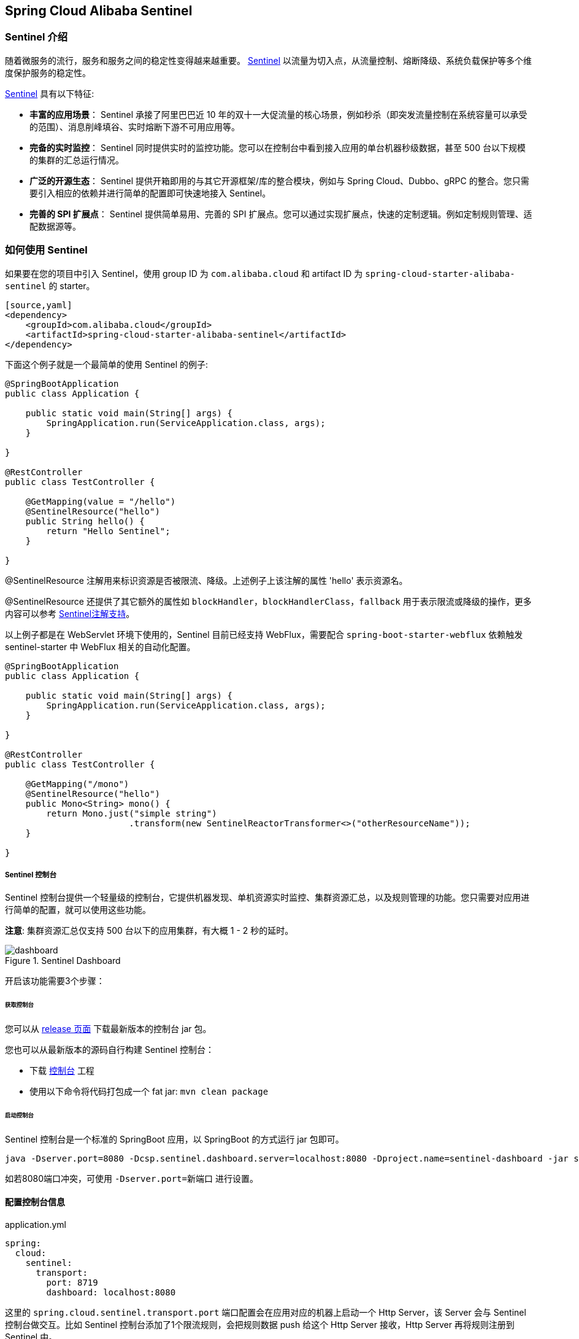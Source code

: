 == Spring Cloud Alibaba Sentinel

=== Sentinel 介绍

随着微服务的流行，服务和服务之间的稳定性变得越来越重要。 https://github.com/alibaba/Sentinel[Sentinel] 以流量为切入点，从流量控制、熔断降级、系统负载保护等多个维度保护服务的稳定性。

https://github.com/alibaba/Sentinel[Sentinel] 具有以下特征:

* *丰富的应用场景*： Sentinel 承接了阿里巴巴近 10 年的双十一大促流量的核心场景，例如秒杀（即突发流量控制在系统容量可以承受的范围）、消息削峰填谷、实时熔断下游不可用应用等。
* *完备的实时监控*： Sentinel 同时提供实时的监控功能。您可以在控制台中看到接入应用的单台机器秒级数据，甚至 500 台以下规模的集群的汇总运行情况。
* *广泛的开源生态*： Sentinel 提供开箱即用的与其它开源框架/库的整合模块，例如与 Spring Cloud、Dubbo、gRPC 的整合。您只需要引入相应的依赖并进行简单的配置即可快速地接入 Sentinel。
* *完善的 SPI 扩展点*： Sentinel 提供简单易用、完善的 SPI 扩展点。您可以通过实现扩展点，快速的定制逻辑。例如定制规则管理、适配数据源等。

=== 如何使用 Sentinel

如果要在您的项目中引入 Sentinel，使用 group ID 为 `com.alibaba.cloud` 和 artifact ID 为 `spring-cloud-starter-alibaba-sentinel` 的 starter。

```xml
[source,yaml]
<dependency>
    <groupId>com.alibaba.cloud</groupId>
    <artifactId>spring-cloud-starter-alibaba-sentinel</artifactId>
</dependency>
```

下面这个例子就是一个最简单的使用 Sentinel 的例子:

```java
@SpringBootApplication
public class Application {

    public static void main(String[] args) {
        SpringApplication.run(ServiceApplication.class, args);
    }

}

@RestController
public class TestController {

    @GetMapping(value = "/hello")
    @SentinelResource("hello")
    public String hello() {
        return "Hello Sentinel";
    }

}
```

@SentinelResource 注解用来标识资源是否被限流、降级。上述例子上该注解的属性 'hello' 表示资源名。

@SentinelResource 还提供了其它额外的属性如 `blockHandler`，`blockHandlerClass`，`fallback` 用于表示限流或降级的操作，更多内容可以参考 https://github.com/alibaba/Sentinel/wiki/%E6%B3%A8%E8%A7%A3%E6%94%AF%E6%8C%81[Sentinel注解支持]。

以上例子都是在 WebServlet 环境下使用的，Sentinel 目前已经支持 WebFlux，需要配合 `spring-boot-starter-webflux` 依赖触发 sentinel-starter 中 WebFlux 相关的自动化配置。

```java
@SpringBootApplication
public class Application {

    public static void main(String[] args) {
        SpringApplication.run(ServiceApplication.class, args);
    }

}

@RestController
public class TestController {

    @GetMapping("/mono")
    @SentinelResource("hello")
    public Mono<String> mono() {
	return Mono.just("simple string")
			.transform(new SentinelReactorTransformer<>("otherResourceName"));
    }

}
```

===== Sentinel 控制台

Sentinel 控制台提供一个轻量级的控制台，它提供机器发现、单机资源实时监控、集群资源汇总，以及规则管理的功能。您只需要对应用进行简单的配置，就可以使用这些功能。

*注意*: 集群资源汇总仅支持 500 台以下的应用集群，有大概 1 - 2 秒的延时。

.Sentinel Dashboard
image::https://github.com/alibaba/Sentinel/wiki/image/dashboard.png[]

开启该功能需要3个步骤：

====== 获取控制台

您可以从 https://github.com/alibaba/Sentinel/releases[release 页面] 下载最新版本的控制台 jar 包。

您也可以从最新版本的源码自行构建 Sentinel 控制台：

* 下载 https://github.com/alibaba/Sentinel/tree/master/sentinel-dashboard[控制台] 工程
* 使用以下命令将代码打包成一个 fat jar: `mvn clean package`


====== 启动控制台

Sentinel 控制台是一个标准的 SpringBoot 应用，以 SpringBoot 的方式运行 jar 包即可。

```shell
java -Dserver.port=8080 -Dcsp.sentinel.dashboard.server=localhost:8080 -Dproject.name=sentinel-dashboard -jar sentinel-dashboard.jar
```

如若8080端口冲突，可使用 `-Dserver.port=新端口` 进行设置。

==== 配置控制台信息

.application.yml
----
spring:
  cloud:
    sentinel:
      transport:
        port: 8719
        dashboard: localhost:8080
----

这里的 `spring.cloud.sentinel.transport.port` 端口配置会在应用对应的机器上启动一个 Http Server，该 Server 会与 Sentinel 控制台做交互。比如 Sentinel 控制台添加了1个限流规则，会把规则数据 push 给这个 Http Server 接收，Http Server 再将规则注册到 Sentinel 中。

更多 Sentinel 控制台的使用及问题参考： https://github.com/alibaba/Sentinel/wiki/%E6%8E%A7%E5%88%B6%E5%8F%B0[Sentinel控制台]

=== OpenFeign 支持

Sentinel 适配了 https://github.com/OpenFeign/feign[OpenFeign] 组件。如果想使用，除了引入 `sentinel-starter` 的依赖外还需要 2 个步骤：

* 配置文件打开 sentinel 对 feign 的支持：`feign.sentinel.enabled=true`
* 加入 `openfeign starter` 依赖使 `sentinel starter` 中的自动化配置类生效：
```xml
<dependency>
    <groupId>org.springframework.cloud</groupId>
    <artifactId>spring-cloud-starter-openfeign</artifactId>
</dependency>
```

这是一个 `FeignClient` 的简单使用示例：

```java
@FeignClient(name = "service-provider", fallback = EchoServiceFallback.class, configuration = FeignConfiguration.class)
public interface EchoService {
    @GetMapping(value = "/echo/{str}")
    String echo(@PathVariable("str") String str);
}

class FeignConfiguration {
    @Bean
    public EchoServiceFallback echoServiceFallback() {
        return new EchoServiceFallback();
    }
}

class EchoServiceFallback implements EchoService {
    @Override
    public String echo(@PathVariable("str") String str) {
        return "echo fallback";
    }
}
```

NOTE: Feign 对应的接口中的资源名策略定义：httpmethod:protocol://requesturl。`@FeignClient` 注解中的所有属性，Sentinel 都做了兼容。

`EchoService` 接口中方法 `echo` 对应的资源名为 `GET:http://service-provider/echo/{str}`。

=== RestTemplate 支持

Spring Cloud Alibaba Sentinel 支持对 `RestTemplate` 的服务调用使用 Sentinel 进行保护，在构造 `RestTemplate` bean的时候需要加上 `@SentinelRestTemplate` 注解。

```java
@Bean
@SentinelRestTemplate(blockHandler = "handleException", blockHandlerClass = ExceptionUtil.class)
public RestTemplate restTemplate() {
    return new RestTemplate();
}
```

`@SentinelRestTemplate` 注解的属性支持限流(`blockHandler`, `blockHandlerClass`)和降级(`fallback`, `fallbackClass`)的处理。

其中 `blockHandler` 或 `fallback` 属性对应的方法必须是对应 `blockHandlerClass` 或 `fallbackClass` 属性中的静态方法。

该方法的参数跟返回值跟 `org.springframework.http.client.ClientHttpRequestInterceptor#interceptor` 方法一致，其中参数多出了一个 `BlockException` 参数用于获取 Sentinel 捕获的异常。

比如上述 `@SentinelRestTemplate` 注解中 `ExceptionUtil` 的 `handleException` 属性对应的方法声明如下：

```java
public class ExceptionUtil {
    public static ClientHttpResponse handleException(HttpRequest request, byte[] body, ClientHttpRequestExecution execution, BlockException exception) {
        ...
    }
}
```

NOTE: 应用启动的时候会检查 `@SentinelRestTemplate` 注解对应的限流或降级方法是否存在，如不存在会抛出异常

`@SentinelRestTemplate` 注解的限流(`blockHandler`, `blockHandlerClass`)和降级(`fallback`, `fallbackClass`)属性不强制填写。

当使用 `RestTemplate` 调用被 Sentinel 熔断后，会返回 `RestTemplate request block by sentinel` 信息，或者也可以编写对应的方法自行处理返回信息。这里提供了 `SentinelClientHttpResponse` 用于构造返回信息。

Sentinel RestTemplate 限流的资源规则提供两种粒度：

* `httpmethod:schema://host:port/path`：协议、主机、端口和路径

* `httpmethod:schema://host:port`：协议、主机和端口

NOTE: 以 `https://www.taobao.com/test` 这个 url 并使用 GET 方法为例。对应的资源名有两种粒度，分别是 `GET:https://www.taobao.com` 以及 `GET:https://www.taobao.com/test`

=== 动态数据源支持

`SentinelProperties` 内部提供了 `TreeMap` 类型的 `datasource` 属性用于配置数据源信息。

比如配置 4 个数据源：

[source,properties]
----
spring.cloud.sentinel.datasource.ds1.file.file=classpath: degraderule.json
spring.cloud.sentinel.datasource.ds1.file.rule-type=flow

#spring.cloud.sentinel.datasource.ds1.file.file=classpath: flowrule.json
#spring.cloud.sentinel.datasource.ds1.file.data-type=custom
#spring.cloud.sentinel.datasource.ds1.file.converter-class=org.springframework.cloud.alibaba.cloud.examples.JsonFlowRuleListConverter
#spring.cloud.sentinel.datasource.ds1.file.rule-type=flow

spring.cloud.sentinel.datasource.ds2.nacos.server-addr=localhost:8848
spring.cloud.sentinel.datasource.ds2.nacos.data-id=sentinel
spring.cloud.sentinel.datasource.ds2.nacos.group-id=DEFAULT_GROUP
spring.cloud.sentinel.datasource.ds2.nacos.data-type=json
spring.cloud.sentinel.datasource.ds2.nacos.rule-type=degrade

spring.cloud.sentinel.datasource.ds3.zk.path = /Sentinel-Demo/SYSTEM-CODE-DEMO-FLOW
spring.cloud.sentinel.datasource.ds3.zk.server-addr = localhost:2181
spring.cloud.sentinel.datasource.ds3.zk.rule-type=authority

spring.cloud.sentinel.datasource.ds4.apollo.namespace-name = application
spring.cloud.sentinel.datasource.ds4.apollo.flow-rules-key = sentinel
spring.cloud.sentinel.datasource.ds4.apollo.default-flow-rule-value = test
spring.cloud.sentinel.datasource.ds4.apollo.rule-type=param-flow
----

这种配置方式参考了 Spring Cloud Stream Binder 的配置，内部使用了 `TreeMap` 进行存储，comparator 为 `String.CASE_INSENSITIVE_ORDER` 。

NOTE: d1, ds2, ds3, ds4 是 `ReadableDataSource` 的名字，可随意编写。后面的 `file` ，`zk` ，`nacos` , `apollo` 就是对应具体的数据源。 它们后面的配置就是这些具体数据源各自的配置。

每种数据源都有两个共同的配置项： `data-type`、 `converter-class` 以及 `rule-type`。

`data-type` 配置项表示 `Converter` 类型，Spring Cloud Alibaba Sentinel 默认提供两种内置的值，分别是 `json` 和 `xml` (不填默认是json)。 如果不想使用内置的 `json` 或 `xml` 这两种 `Converter`，可以填写 `custom` 表示自定义 `Converter`，然后再配置 `converter-class` 配置项，该配置项需要写类的全路径名(比如 `spring.cloud.sentinel.datasource.ds1.file.converter-class=org.springframework.cloud.alibaba.cloud.examples.JsonFlowRuleListConverter`)。

`rule-type` 配置表示该数据源中的规则属于哪种类型的规则(`flow`，`degrade`，`authority`，`system`, `param-flow`, `gw-flow`, `gw-api-group`)。

NOTE: 当某个数据源规则信息加载失败的情况下，不会影响应用的启动，会在日志中打印出错误信息。

NOTE: 默认情况下，xml 格式是不支持的。需要添加 `jackson-dataformat-xml` 依赖后才会自动生效。

关于 Sentinel 动态数据源的实现原理，参考： https://github.com/alibaba/Sentinel/wiki/%E5%8A%A8%E6%80%81%E8%A7%84%E5%88%99%E6%89%A9%E5%B1%95[动态规则扩展]

=== Zuul 支持

https://github.com/alibaba/Sentinel/wiki/%E7%BD%91%E5%85%B3%E9%99%90%E6%B5%81[参考 Sentinel 网关限流]

若想跟 Sentinel Starter 配合使用，需要加上 `spring-cloud-alibaba-sentinel-gateway` 依赖，同时需要添加 `spring-cloud-starter-netflix-zuul` 依赖来让 `spring-cloud-alibaba-sentinel-gateway` 模块里的 Zuul 自动化配置类生效：

```xml
<dependency>
    <groupId>com.alibaba.cloud</groupId>
    <artifactId>spring-cloud-starter-alibaba-sentinel</artifactId>
</dependency>

<dependency>
    <groupId>com.alibaba.cloud</groupId>
    <artifactId>spring-cloud-alibaba-sentinel-gateway</artifactId>
</dependency>

<dependency>
    <groupId>org.springframework.cloud</groupId>
    <artifactId>spring-cloud-starter-netflix-zuul</artifactId>
</dependency>
```

=== Spring Cloud Gateway 支持

https://github.com/alibaba/Sentinel/wiki/%E7%BD%91%E5%85%B3%E9%99%90%E6%B5%81[参考 Sentinel 网关限流]

若想跟 Sentinel Starter 配合使用，需要加上 `spring-cloud-alibaba-sentinel-gateway` 依赖，同时需要添加 `spring-cloud-starter-gateway` 依赖来让 `spring-cloud-alibaba-sentinel-gateway` 模块里的 Spring Cloud Gateway 自动化配置类生效：

```xml
<dependency>
    <groupId>com.alibaba.cloud</groupId>
    <artifactId>spring-cloud-starter-alibaba-sentinel</artifactId>
</dependency>

<dependency>
    <groupId>com.alibaba.cloud</groupId>
    <artifactId>spring-cloud-alibaba-sentinel-gateway</artifactId>
</dependency>

<dependency>
    <groupId>org.springframework.cloud</groupId>
    <artifactId>spring-cloud-starter-gateway</artifactId>
</dependency>
```

=== Sentinel 对外暴露的 Endpoint

Sentinel 内部提供了一个 Endpoint, 对应的 endpoint id 为 `sentinel`。

Endpoint 暴露的 json 中包含了多种属性:

1. appName: 应用名
2. logDir: 日志所在目录
3. logUsePid: 日志文件名是否带上进程id
4. blockPage: 限流 block 之后跳转的页面
5. metricsFileSize: metrics 文件的大小
6. metricsFileCharset: metrics 文件对应的字符集
7. totalMetricsFileCount: metrics 最多保留的文件数
8. consoleServer: sentinel dashboard 地址
9. clientIp: 客户端 ip
10. heartbeatIntervalMs: 客户端跟 dashboard 的心跳间隔时间
11. clientPort: 客户端需要暴露的端口跟 dashboard 进行交互
12. coldFactor: 冷启动因子
13. filter: CommonFilter 相关的属性， 比如 order, urlPatterns 以及 enable
14. datasource: 客户端配置的数据源信息
15. rules: 客户端生效的规则，内部含有 flowRules, degradeRules, systemRules, authorityRule, paramFlowRule

这是 Endpoint 暴露的 json 示例:


[source,json,indent=0]
----
{
	"blockPage": null,
	"appName": "sentinel-example",
	"consoleServer": "localhost:8080",
	"coldFactor": "3",
	"rules": {
		"flowRules": [{
			"resource": "GET:http://www.taobao.com",
			"limitApp": "default",
			"grade": 1,
			"count": 0.0,
			"strategy": 0,
			"refResource": null,
			"controlBehavior": 0,
			"warmUpPeriodSec": 10,
			"maxQueueingTimeMs": 500,
			"clusterMode": false,
			"clusterConfig": null
		}, {
			"resource": "/test",
			"limitApp": "default",
			"grade": 1,
			"count": 0.0,
			"strategy": 0,
			"refResource": null,
			"controlBehavior": 0,
			"warmUpPeriodSec": 10,
			"maxQueueingTimeMs": 500,
			"clusterMode": false,
			"clusterConfig": null
		}, {
			"resource": "/hello",
			"limitApp": "default",
			"grade": 1,
			"count": 1.0,
			"strategy": 0,
			"refResource": null,
			"controlBehavior": 0,
			"warmUpPeriodSec": 10,
			"maxQueueingTimeMs": 500,
			"clusterMode": false,
			"clusterConfig": null
		}]
	},
	"metricsFileCharset": "UTF-8",
	"filter": {
		"order": -2147483648,
		"urlPatterns": ["/*"],
		"enabled": true
	},
	"totalMetricsFileCount": 6,
	"datasource": {
		"ds1": {
			"file": {
				"dataType": "json",
				"ruleType": "FLOW",
				"converterClass": null,
				"file": "...",
				"charset": "utf-8",
				"recommendRefreshMs": 3000,
				"bufSize": 1048576
			},
			"nacos": null,
			"zk": null,
			"apollo": null,
			"redis": null
		}
	},
	"clientIp": "30.5.121.91",
	"clientPort": "8719",
	"logUsePid": false,
	"metricsFileSize": 52428800,
	"logDir": "...",
	"heartbeatIntervalMs": 10000
}
----

=== 关于 Sentinel Starter 更多的配置项信息

下表显示当应用的 `ApplicationContext` 中存在对应的Bean的类型时，会进行自动化设置：

|===
|存在Bean的类型 |操作 |作用
|`UrlCleaner`|`WebCallbackManager.setUrlCleaner(urlCleaner)`|资源清理(资源（比如将满足 /foo/:id 的 URL 都归到 /foo/* 资源下）)
|`UrlBlockHandler`|`WebCallbackManager.setUrlBlockHandler(urlBlockHandler)`|自定义限流处理逻辑
|`RequestOriginParser`|`WebCallbackManager.setRequestOriginParser(requestOriginParser)`|设置来源信息
|===


Spring Cloud Alibaba Sentinel 提供了这些配置选项

|===
|配置项 |含义 |默认值
|`spring.application.name` or `project.name`|Sentinel项目名|
|`spring.cloud.sentinel.enabled`|Sentinel自动化配置是否生效|true
|`spring.cloud.sentinel.eager`|是否提前触发 Sentinel 初始化|false
|`spring.cloud.sentinel.transport.port`|应用与Sentinel控制台交互的端口，应用本地会起一个该端口占用的HttpServer|8719
|`spring.cloud.sentinel.transport.dashboard`|Sentinel 控制台地址|
|`spring.cloud.sentinel.transport.heartbeat-interval-ms`|应用与Sentinel控制台的心跳间隔时间|
|`spring.cloud.sentinel.transport.client-ip`|此配置的客户端IP将被注册到 Sentinel Server 端|
|`spring.cloud.sentinel.filter.order`|Servlet Filter的加载顺序。Starter内部会构造这个filter|Integer.MIN_VALUE
|`spring.cloud.sentinel.filter.url-patterns`|数据类型是数组。表示Servlet Filter的url pattern集合|/*
|`spring.cloud.sentinel.filter.enabled`|Enable to instance CommonFilter|true
|`spring.cloud.sentinel.metric.charset`|metric文件字符集|UTF-8
|`spring.cloud.sentinel.metric.file-single-size`|Sentinel metric 单个文件的大小|
|`spring.cloud.sentinel.metric.file-total-count`|Sentinel metric 总文件数量|
|`spring.cloud.sentinel.log.dir`|Sentinel 日志文件所在的目录|
|`spring.cloud.sentinel.log.switch-pid`|Sentinel 日志文件名是否需要带上pid|false
|`spring.cloud.sentinel.servlet.block-page`| 自定义的跳转 URL，当请求被限流时会自动跳转至设定好的 URL |
|`spring.cloud.sentinel.flow.cold-factor`| https://github.com/alibaba/Sentinel/wiki/%E9%99%90%E6%B5%81---
%E5%86%B7%E5%90%AF%E5%8A%A8[冷启动因子] |3
|`spring.cloud.sentinel.zuul.order.pre`| SentinelZuulPreFilter 的 order | 10000
|`spring.cloud.sentinel.zuul.order.post`| SentinelZuulPostFilter 的 order | 1000
|`spring.cloud.sentinel.zuul.order.error`| SentinelZuulErrorFilter 的 order | -1
|`spring.cloud.sentinel.scg.fallback.mode`| Spring Cloud Gateway 熔断后的响应模式(选择 `redirect` or `response`) |
|`spring.cloud.sentinel.scg.fallback.redirect`| Spring Cloud Gateway 响应模式为 'redirect' 模式对应的重定向 URL |
|`spring.cloud.sentinel.scg.fallback.response-body`| Spring Cloud Gateway 响应模式为 'response' 模式对应的响应内容 |
|`spring.cloud.sentinel.scg.fallback.response-status`| Spring Cloud Gateway 响应模式为 'response' 模式对应的响应码 | 429
|`spring.cloud.sentinel.scg.fallback.content-type`| Spring Cloud Gateway 响应模式为 'response' 模式对应的 content-type | application/json
|===

NOTE: 请注意。这些配置只有在 Servlet 环境下才会生效，RestTemplate 和 Feign 针对这些配置都无法生效
